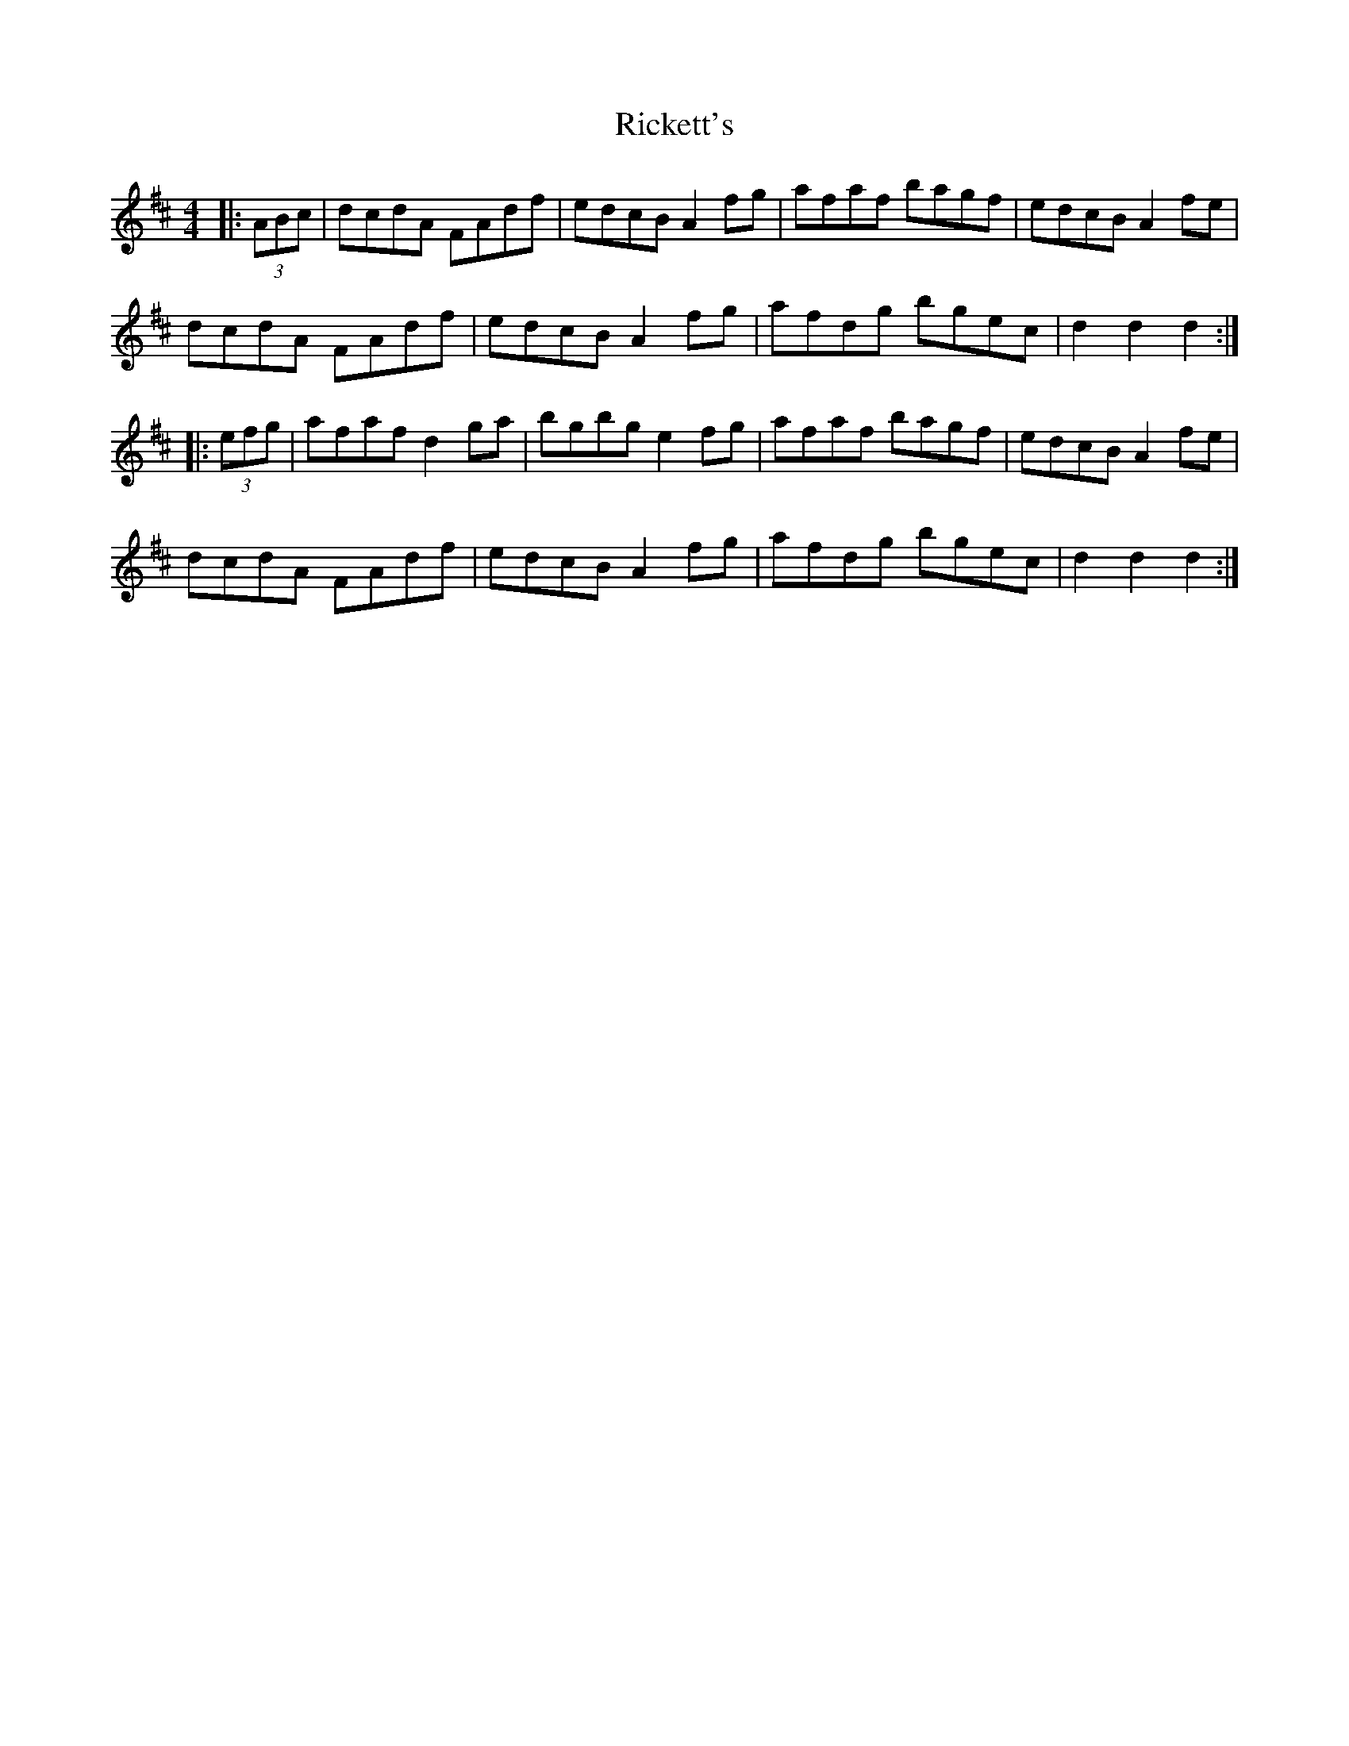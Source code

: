 X: 34431
T: Rickett's
R: hornpipe
M: 4/4
K: Dmajor
|:(3ABc|dcdA FAdf|edcB A2 fg|afaf bagf|edcB A2 fe|
dcdA FAdf|edcB A2 fg|afdg bgec|d2 d2 d2:|
|:(3efg|afaf d2 ga|bgbg e2 fg|afaf bagf|edcB A2 fe|
dcdA FAdf|edcB A2 fg|afdg bgec|d2 d2 d2:|


